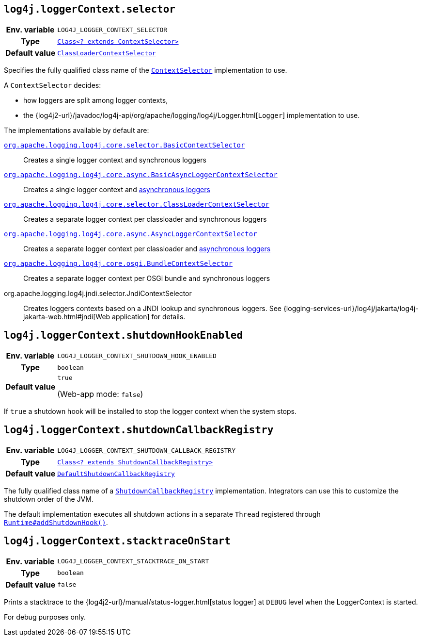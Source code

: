 ////
    Licensed to the Apache Software Foundation (ASF) under one or more
    contributor license agreements.  See the NOTICE file distributed with
    this work for additional information regarding copyright ownership.
    The ASF licenses this file to You under the Apache License, Version 2.0
    (the "License"); you may not use this file except in compliance with
    the License.  You may obtain a copy of the License at

         http://www.apache.org/licenses/LICENSE-2.0

    Unless required by applicable law or agreed to in writing, software
    distributed under the License is distributed on an "AS IS" BASIS,
    WITHOUT WARRANTIES OR CONDITIONS OF ANY KIND, either express or implied.
    See the License for the specific language governing permissions and
    limitations under the License.
////
[id=log4j.loggerContext.selector]
== `log4j.loggerContext.selector`

[cols="1h,5"]
|===
| Env. variable
| `LOG4J_LOGGER_CONTEXT_SELECTOR`

| Type
| link:../javadoc/log4j-core/org/apache/logging/log4j/core/selector/ContextSelector.html[`Class<? extends ContextSelector>`]

| Default value
| link:../javadoc/log4j-core/org/apache/logging/log4j/core/selector/ClassLoaderContextSelector.html[`ClassLoaderContextSelector`]
|===

Specifies the fully qualified class name of the
link:../javadoc/log4j-core/org/apache/logging/log4j/core/selector/ContextSelector.html[`ContextSelector`]
implementation to use.

A `ContextSelector` decides:

* how loggers are split among logger contexts,
* the
{log4j2-url}/javadoc/log4j-api/org/apache/logging/log4j/Logger.html[`Logger`]
implementation to use.

The implementations available by default are:

link:../javadoc/log4j-core/org/apache/logging/log4j/core/selector/BasicContextSelector.html[`org.apache.logging.log4j.core.selector.BasicContextSelector`]::
Creates a single logger context and synchronous loggers

link:../javadoc/log4j-async-logger/org/apache/logging/log4j/async/logger/BasicAsyncLoggerContextSelector.html[`org.apache.logging.log4j.core.async.BasicAsyncLoggerContextSelector`]::
Creates a single logger context and xref:manual/async.adoc[asynchronous loggers]

link:../javadoc/log4j-core/org/apache/logging/log4j/core/selector/ClassLoaderContextSelector.html[`org.apache.logging.log4j.core.selector.ClassLoaderContextSelector`]::
Creates a separate logger context per classloader and synchronous loggers

link:../javadoc/log4j-async-logger/org/apache/logging/log4j/async/logger/AsyncLoggerContextSelector.html[`org.apache.logging.log4j.core.async.AsyncLoggerContextSelector`]::
Creates a separate logger context per classloader and xref:manual/async.adoc[asynchronous loggers]

link:../javadoc/log4j-core/org/apache/logging/log4j/core/osgi/BundleContextSelector.html[`org.apache.logging.log4j.core.osgi.BundleContextSelector`]::
Creates a separate logger context per OSGi bundle and synchronous loggers

org.apache.logging.log4j.jndi.selector.JndiContextSelector::
Creates loggers contexts based on a JNDI lookup and synchronous loggers.
See
{logging-services-url}/log4j/jakarta/log4j-jakarta-web.html#jndi[Web application]
for details.

[id=log4j.loggerContext.shutdownHookEnabled]
== `log4j.loggerContext.shutdownHookEnabled`

[cols="1h,5"]
|===
| Env. variable | `LOG4J_LOGGER_CONTEXT_SHUTDOWN_HOOK_ENABLED`
| Type          | `boolean`
| Default value | `true`

(Web-app mode: `false`)
|===

If `true` a shutdown hook will be installed to stop the logger context when the system stops.

[id=log4j.loggerContext.shutdownCallbackRegistry]
== `log4j.loggerContext.shutdownCallbackRegistry`

[cols="1h,5"]
|===
| Env. variable
| `LOG4J_LOGGER_CONTEXT_SHUTDOWN_CALLBACK_REGISTRY`

| Type
| link:../javadoc/log4j-core/org/apache/logging/log4j/core/util/ShutdownCallbackRegistry.html[`Class<? extends ShutdownCallbackRegistry>`]

| Default value
| link:../javadoc/log4j-core/org/apache/logging/log4j/core/util/DefaultShutdownCallbackRegistry.html[`DefaultShutdownCallbackRegistry`]
|===

The fully qualified class name of a
link:../javadoc/log4j-core/org/apache/logging/log4j/core/util/ShutdownCallbackRegistry.html[`ShutdownCallbackRegistry`]
implementation.
Integrators can use this to customize the shutdown order of the JVM.

The default implementation executes all shutdown actions in a separate `Thread` registered through https://docs.oracle.com/javase/{java-target-version}/docs/api/java/lang/Runtime.html#addShutdownHook-java.lang.Thread-[`Runtime#addShutdownHook()`].

[id=log4j.loggerContext.stacktraceOnStart]
== `log4j.loggerContext.stacktraceOnStart`

[cols="1h,5"]
|===
| Env. variable | `LOG4J_LOGGER_CONTEXT_STACKTRACE_ON_START`
| Type          | `boolean`
| Default value | `false`
|===

Prints a stacktrace to the
{log4j2-url}/manual/status-logger.html[status logger]
at `DEBUG` level when the LoggerContext is started.

For debug purposes only.
